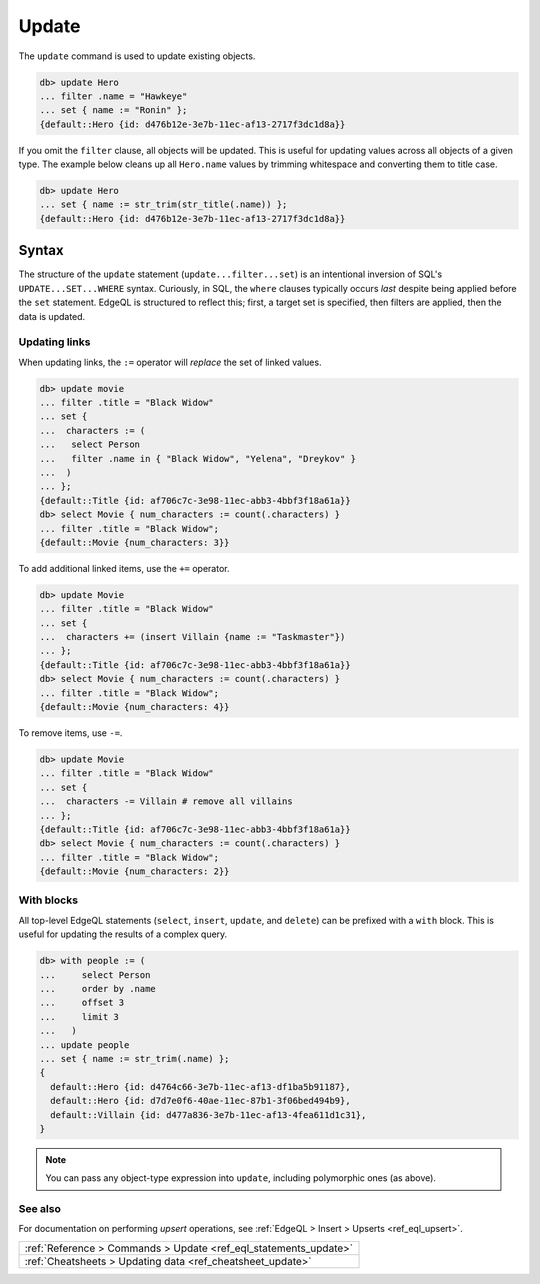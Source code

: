 .. _ref_eql_update:

Update
======

The ``update`` command is used to update existing objects.

.. code-block:: edgeql-repl

  db> update Hero
  ... filter .name = "Hawkeye"
  ... set { name := "Ronin" };
  {default::Hero {id: d476b12e-3e7b-11ec-af13-2717f3dc1d8a}}

If you omit the ``filter`` clause, all objects will be updated. This is useful
for updating values across all objects of a given type. The example below
cleans up all ``Hero.name`` values by trimming whitespace and converting them
to title case.

.. code-block:: edgeql-repl

  db> update Hero
  ... set { name := str_trim(str_title(.name)) };
  {default::Hero {id: d476b12e-3e7b-11ec-af13-2717f3dc1d8a}}

Syntax
^^^^^^

The structure of the ``update`` statement (``update...filter...set``) is an
intentional inversion of SQL's ``UPDATE...SET...WHERE`` syntax. Curiously, in
SQL, the ``where`` clauses typically occurs *last* despite being applied before
the ``set`` statement. EdgeQL is structured to reflect this; first, a target
set is specified, then filters are applied, then the data is updated.


Updating links
--------------

When updating links, the ``:=`` operator will *replace* the set of linked
values.

.. code-block:: edgeql-repl

  db> update movie
  ... filter .title = "Black Widow"
  ... set {
  ...  characters := (
  ...   select Person
  ...   filter .name in { "Black Widow", "Yelena", "Dreykov" }
  ...  )
  ... };
  {default::Title {id: af706c7c-3e98-11ec-abb3-4bbf3f18a61a}}
  db> select Movie { num_characters := count(.characters) }
  ... filter .title = "Black Widow";
  {default::Movie {num_characters: 3}}

To add additional linked items, use the ``+=`` operator.

.. code-block:: edgeql-repl

  db> update Movie
  ... filter .title = "Black Widow"
  ... set {
  ...  characters += (insert Villain {name := "Taskmaster"})
  ... };
  {default::Title {id: af706c7c-3e98-11ec-abb3-4bbf3f18a61a}}
  db> select Movie { num_characters := count(.characters) }
  ... filter .title = "Black Widow";
  {default::Movie {num_characters: 4}}

To remove items, use ``-=``.

.. code-block:: edgeql-repl

  db> update Movie
  ... filter .title = "Black Widow"
  ... set {
  ...  characters -= Villain # remove all villains
  ... };
  {default::Title {id: af706c7c-3e98-11ec-abb3-4bbf3f18a61a}}
  db> select Movie { num_characters := count(.characters) }
  ... filter .title = "Black Widow";
  {default::Movie {num_characters: 2}}

With blocks
-----------

All top-level EdgeQL statements (``select``, ``insert``, ``update``, and
``delete``) can be prefixed with a ``with`` block. This is useful for updating
the results of a complex query.

.. code-block:: edgeql-repl

  db> with people := (
  ...     select Person
  ...     order by .name
  ...     offset 3
  ...     limit 3
  ...   )
  ... update people
  ... set { name := str_trim(.name) };
  {
    default::Hero {id: d4764c66-3e7b-11ec-af13-df1ba5b91187},
    default::Hero {id: d7d7e0f6-40ae-11ec-87b1-3f06bed494b9},
    default::Villain {id: d477a836-3e7b-11ec-af13-4fea611d1c31},
  }

.. note::

  You can pass any object-type expression into ``update``, including
  polymorphic ones (as above).

See also
--------

For documentation on performing *upsert* operations, see :ref:`EdgeQL > Insert
> Upserts <ref_eql_upsert>`.

.. list-table::

  * - :ref:`Reference > Commands > Update <ref_eql_statements_update>`
  * - :ref:`Cheatsheets > Updating data <ref_cheatsheet_update>`
